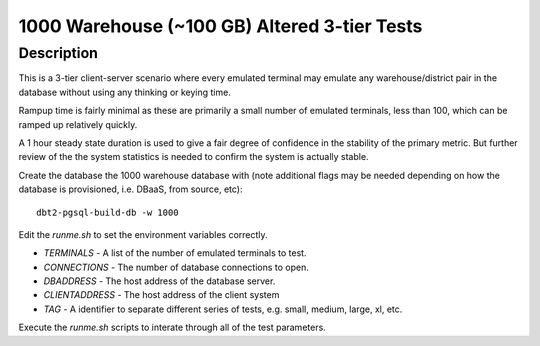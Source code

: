 =============================================
1000 Warehouse (~100 GB) Altered 3-tier Tests
=============================================

Description
===========

This is a 3-tier client-server scenario where every emulated terminal may
emulate any warehouse/district pair in the database without using any thinking
or keying time.

Rampup time is fairly minimal as these are primarily a small number of emulated
terminals, less than 100, which can be ramped up relatively quickly.

A 1 hour steady state duration is used to give a fair degree of confidence in
the stability of the primary metric.  But further review of the the system
statistics is needed to confirm the system is actually stable.

Create the database the 1000 warehouse database with (note additional flags may
be needed depending on how the database is provisioned, i.e. DBaaS, from
source, etc)::

    dbt2-pgsql-build-db -w 1000

Edit the `runme.sh` to set the environment variables correctly.

* `TERMINALS` - A list of the number of emulated terminals to test.
* `CONNECTIONS` - The number of database connections to open.
* `DBADDRESS` - The host address of the database server.
* `CLIENTADDRESS` - The host address of the client system
* `TAG` - A identifier to separate different series of tests, e.g. small,
  medium, large, xl, etc.

Execute the `runme.sh` scripts to interate through all of the test parameters.
